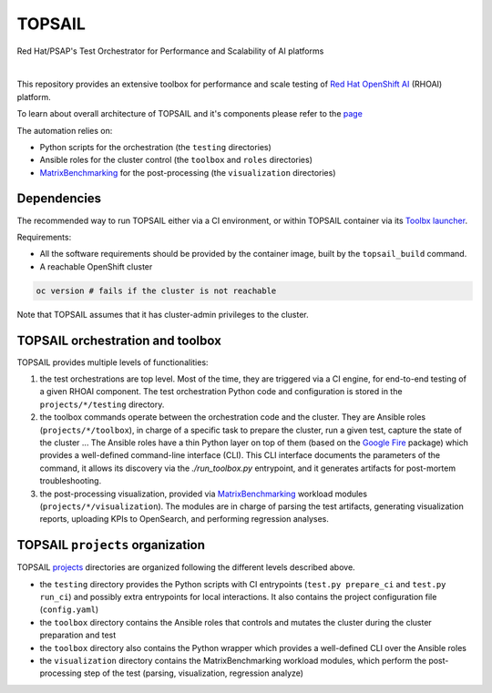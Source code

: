 TOPSAIL
=======

Red Hat/PSAP's Test Orchestrator for Performance and Scalability of AI
platforms

|lint| |nbsp| |consistency| |nbsp| |render_ansible| |nbsp| |render_docs|

This repository provides an extensive toolbox for performance and
scale testing of `Red Hat OpenShift
AI <https://www.redhat.com/en/technologies/cloud-computing/openshift/openshift-ai>`_
(RHOAI) platform.

To learn about overall architecture of TOPSAIL and it's components please refer to
the `page
<https://openshift-psap.github.io/topsail/intro.html>`_

The automation relies on:

- Python scripts for the orchestration (the ``testing`` directories)
- Ansible roles for the cluster control (the ``toolbox`` and ``roles``
  directories)
- `MatrixBenchmarking
  <https://github.com/openshift-psap/matrix-benchmarking>`_ for the
  post-processing (the ``visualization`` directories)

Dependencies
------------

The recommended way to run TOPSAIL either via a CI environment, or
within TOPSAIL container via its `Toolbx
<https://containertoolbx.org/>`_ `launcher
<https://github.com/openshift-psap/topsail/tree/main/launcher>`_.

Requirements:

- All the software requirements should be provided by the container
  image, built by the ``topsail_build`` command.


- A reachable OpenShift cluster

.. code-block:: shell

    oc version # fails if the cluster is not reachable

Note that TOPSAIL assumes that it has cluster-admin privileges to the
cluster.

TOPSAIL orchestration and toolbox
---------------------------------

TOPSAIL provides multiple levels of functionalities:

1. the test orchestrations are top level. Most of the time, they are
   triggered via a CI engine, for end-to-end testing of a given RHOAI
   component. The test orchestration Python code and configuration is
   stored in the ``projects/*/testing`` directory.
2. the toolbox commands operate between the orchestration code and the
   cluster. They are Ansible roles (``projects/*/toolbox``), in charge
   of a specific task to prepare the cluster, run a given test,
   capture the state of the cluster ... The Ansible roles have a thin
   Python layer on top of them (based on the `Google Fire
   <https://github.com/google/python-fire>`_ package) which provides a
   well-defined command-line interface (CLI). This CLI interface
   documents the parameters of the command, it allows its discovery
   via the `./run_toolbox.py` entrypoint, and it generates artifacts
   for post-mortem troubleshooting.
3. the post-processing visualization, provided via `MatrixBenchmarking
   <https://github.com/openshift-psap/matrix-benchmarking>`_ workload
   modules (``projects/*/visualization``). The modules are in charge of
   parsing the test artifacts, generating visualization reports,
   uploading KPIs to OpenSearch, and performing regression analyses.

TOPSAIL ``projects`` organization
---------------------------------

TOPSAIL `projects
<https://github.com/openshift-psap/topsail/tree/main/projects>`_
directories are organized following the different levels described
above.

* the ``testing`` directory provides the Python scripts with CI
  entrypoints (``test.py prepare_ci`` and ``test.py run_ci``) and possibly
  extra entrypoints for local interactions. It also contains the
  project configuration file (``config.yaml``)
* the ``toolbox`` directory contains the Ansible roles that controls and
  mutates the cluster during the cluster preparation and test
* the ``toolbox`` directory also contains the Python wrapper which
  provides a well-defined CLI over the Ansible roles
* the ``visualization`` directory contains the MatrixBenchmarking
  workload modules, which perform the post-processing step of the test
  (parsing, visualization, regression analyze)


.. |lint| image:: https://github.com/openshift-psap/topsail/actions/workflows/ansible-lint.yml/badge.svg?event=schedule
    :alt: Linters build status
    :target: https://github.com/openshift-psap/topsail/actions/workflows/ansible-lint.yml
.. |consistency| image:: https://github.com/openshift-psap/topsail/actions/workflows/check_consistency.yml/badge.svg?event=schedule
    :alt: Consistency build status
    :target: https://github.com/openshift-psap/topsail/actions/workflows/check_consistency.yml
.. |render_ansible| image:: https://github.com/openshift-psap/topsail/actions/workflows/check_generated_ansible.yml/badge.svg?event=schedule
    :alt: Render Ansible build status
    :target: https://github.com/openshift-psap/topsail/actions/workflows/check_generated_ansible.yml
.. |render_docs| image:: https://github.com/openshift-psap/topsail/actions/workflows/build_docs.yml/badge.svg?event=schedule
    :alt: Render docs build status
    :target: https://github.com/openshift-psap/topsail/actions/workflows/build_docs.yml
.. |nbsp| unicode:: 0xA0
   :trim:
